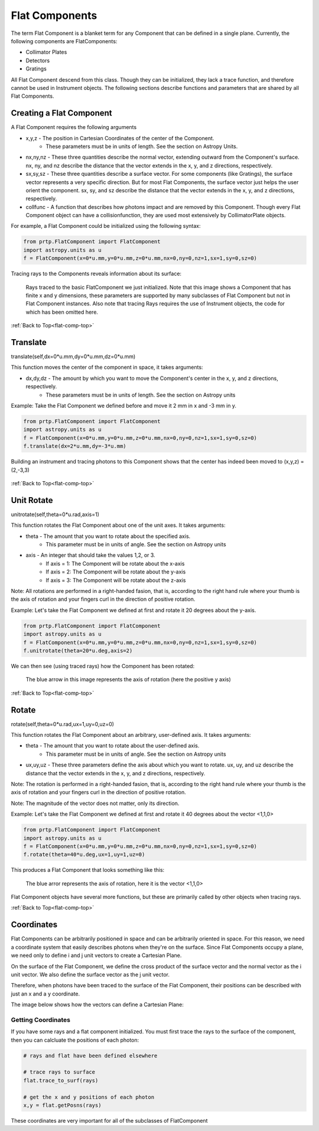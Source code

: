 
.. _flat-comp-top:

Flat Components
=======================

The term Flat Component is a blanket term for any Component that can be defined in a single plane. Currently, the following components are FlatComponents:

* Collimator Plates
* Detectors
* Gratings

All Flat Component descend from this class. Though they can be initialized, they lack a trace function, and therefore cannot be used in Instrument objects. The following sections describe functions and parameters that are shared by all Flat Components.

Creating a Flat Component
---------------------------

.. _flat-component-definition: 

A Flat Component requires the following arguments

* x,y,z - The position in Cartesian Coordinates of the center of the Component.
   * These parameters must be in units of length. See the section on Astropy Units.
* nx,ny,nz - These three quantities describe the normal vector, extending outward from the Component's surface. nx, ny, and nz describe the distance that the vector extends in the x, y, and z directions, respectively.
* sx,sy,sz - These three quantities describe a surface vector. For some components (like Gratings), the surface vector represents a very specific direction. But for most Flat Components, the surface vector just helps the user orient the component. sx, sy, and sz describe the distance that the vector extends in the x, y, and z directions, respectively.
* collfunc - A function that describes how photons impact and are removed by this Component. Though every Flat Component object can have a collisionfunction, they are used most extensively by CollimatorPlate objects.

For example, a Flat Component could be initialized using the following syntax:

.. code-block:: python

   from prtp.FlatComponent import FlatComponent
   import astropy.units as u
   f = FlatComponent(x=0*u.mm,y=0*u.mm,z=0*u.mm,nx=0,ny=0,nz=1,sx=1,sy=0,sz=0)

Tracing rays to the Components reveals information about its surface:

.. figure:: images/basic_flatcomp_init.png

   Rays traced to the basic FlatComponent we just initialized. Note that this image shows a Component that has finite x and y dimensions, these parameters are supported by many subclasses of Flat Component but not in Flat Component instances. Also note that tracing Rays requires the use of Instrument objects, the code for which has been omitted here.

.. _flat-component-motion: 

:ref:`Back to Top<flat-comp-top>`

Translate
--------------

translate(self,dx=0*u.mm,dy=0*u.mm,dz=0*u.mm)

This function moves the center of the component in space, it takes arguments:

* dx,dy,dz - The amount by which you want to move the Component's center in the x, y, and z directions, respectively.
   * These parameters must be in units of length. See the section on Astropy units

Example: Take the Flat Component we defined before and move it 2 mm in x and -3 mm in y.

.. code-block:: python

   from prtp.FlatComponent import FlatComponent
   import astropy.units as u
   f = FlatComponent(x=0*u.mm,y=0*u.mm,z=0*u.mm,nx=0,ny=0,nz=1,sx=1,sy=0,sz=0)
   f.translate(dx=2*u.mm,dy=-3*u.mm)

Building an instrument and tracing photons to this Component shows that the center has indeed been moved to (x,y,z) = (2,-3,3)

.. figure:: images/basic_flatcomp_translate.png

:ref:`Back to Top<flat-comp-top>`

Unit Rotate
---------------

unitrotate(self,theta=0*u.rad,axis=1)

This function rotates the Flat Component about one of the unit axes. It takes arguments:

* theta - The amount that you want to rotate about the specified axis.
    * This parameter must be in units of angle. See the section on Astropy units
* axis - An integer that should take the values 1,2, or 3. 
   * If axis = 1: The Component will be rotate about the x-axis
   * If axis = 2: The Component will be rotate about the y-axis
   * If axis = 3: The Component will be rotate about the z-axis

Note: All rotations are performed in a right-handed fasion, that is, according to the right hand rule where your thumb is the axis of rotation and your fingers curl in the direction of positive rotation.

Example: Let's take the Flat Component we defined at first and rotate it 20 degrees about the y-axis.

.. code-block:: python

   from prtp.FlatComponent import FlatComponent
   import astropy.units as u
   f = FlatComponent(x=0*u.mm,y=0*u.mm,z=0*u.mm,nx=0,ny=0,nz=1,sx=1,sy=0,sz=0)
   f.unitrotate(theta=20*u.deg,axis=2)

We can then see (using traced rays) how the Component has been rotated:

.. figure:: images/basic_flatcomp_unitrotate.png

   The blue arrow in this image represents the axis of rotation (here the positive y axis)

:ref:`Back to Top<flat-comp-top>`

Rotate
-----------

rotate(self,theta=0*u.rad,ux=1,uy=0,uz=0)

This function rotates the Flat Component about an arbitrary, user-defined axis. It takes arguments:

* theta - The amount that you want to rotate about the user-defined axis.
    * This parameter must be in units of angle. See the section on Astropy units
* ux,uy,uz - These three parameters define the axis about which you want to rotate. ux, uy, and uz describe the distance that the vector extends in the x, y, and z directions, respectively.

Note: The rotation is performed in a right-handed fasion, that is, according to the right hand rule where your thumb is the axis of rotation and your fingers curl in the direction of positive rotation.

Note: The magnitude of the vector does not matter, only its direction.

Example: Let's take the Flat Component we defined at first and rotate it 40 degrees about the vector <1,1,0>

.. code-block:: python

   from prtp.FlatComponent import FlatComponent
   import astropy.units as u
   f = FlatComponent(x=0*u.mm,y=0*u.mm,z=0*u.mm,nx=0,ny=0,nz=1,sx=1,sy=0,sz=0)
   f.rotate(theta=40*u.deg,ux=1,uy=1,uz=0)

This produces a Flat Component that looks something like this:

.. figure:: images/basic_flatcomp_rotate.png

   The blue arror represents the axis of rotation, here it is the vector <1,1,0>


Flat Component objects have several more functions, but these are primarily called by other objects when tracing rays.

:ref:`Back to Top<flat-comp-top>`

Coordinates
---------------

Flat Components can be arbitrarily positioned in space and can be arbitrarily oriented in space. For this reason, we need a coordinate system that easily describes photons when they're on the surface. Since Flat Components occupy a plane, we need only to define i and j unit vectors to create a Cartesian Plane.

On the surface of the Flat Component, we define the cross product of the surface vector and the normal vector as the i unit vector. We also define the surface vector as the j unit vector.

Therefore, when photons have been traced to the surface of the Flat Component, their positions can be described with just an x and a y coordinate.

The image below shows how the vectors can define a Cartesian Plane:

.. figure:: images/basic_flatcomp_coords.png

Getting Coordinates
********************

If you have some rays and a flat component initialized. You must first trace the rays to the surface of the component, then you can calcluate the positions of each photon:

.. code-block:: python

   # rays and flat have been defined elsewhere

   # trace rays to surface
   flat.trace_to_surf(rays)

   # get the x and y positions of each photon
   x,y = flat.getPosns(rays)

These coordinates are very important for all of the subclasses of FlatComponent







